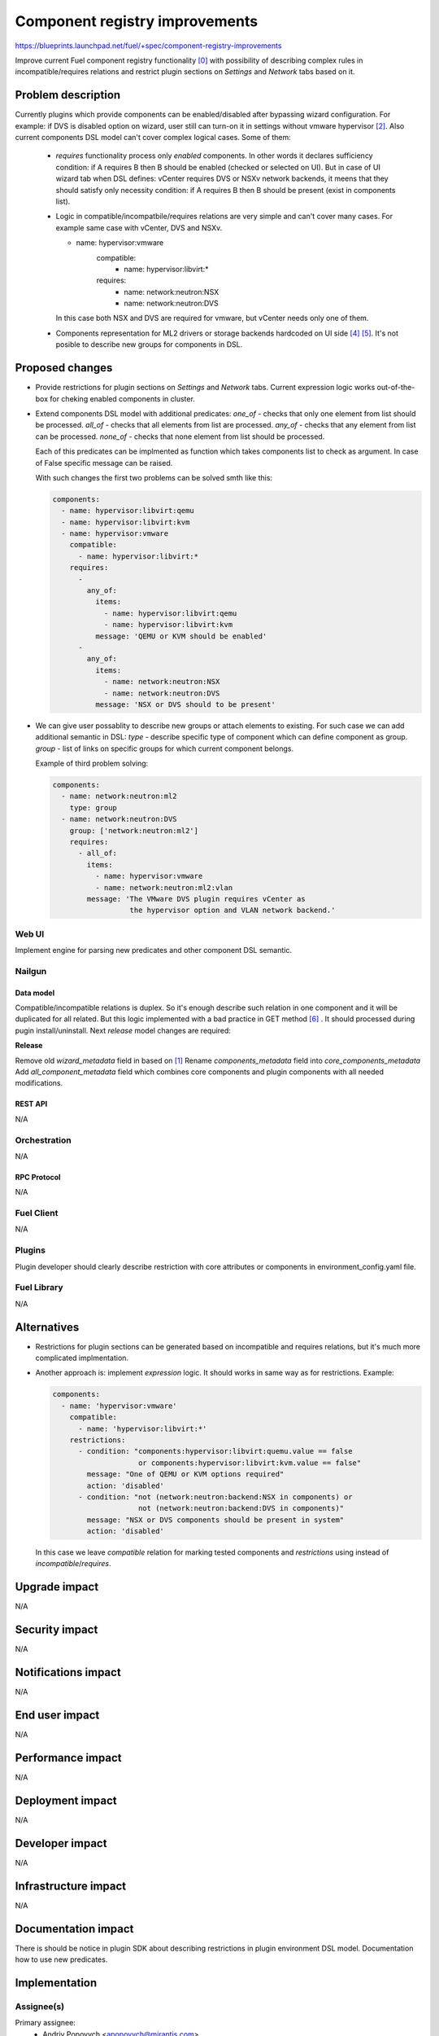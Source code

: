 ..
 This work is licensed under a Creative Commons Attribution 3.0 Unported
 License.

 http://creativecommons.org/licenses/by/3.0/legalcode

===============================
Component registry improvements
===============================

https://blueprints.launchpad.net/fuel/+spec/component-registry-improvements

Improve current Fuel component registry functionality [0]_ with possibility of
describing complex rules in incompatible/requires relations and restrict plugin
sections on `Settings` and `Network` tabs based on it.

-------------------
Problem description
-------------------

Currently plugins which provide components can be enabled/disabled after
bypassing wizard configuration. For example: if DVS is disabled option on
wizard, user still can turn-on it in settings without vmware hypervisor [2]_.
Also current components DSL model can't cover complex logical cases. Some of
them:

  * `requires` functionality process only `enabled` components. In other words
    it declares sufficiency condition: if A requires B then B should be
    enabled (checked or selected on UI). But in case of UI wizard tab when
    DSL defines: vCenter requires DVS or NSXv network backends, it meens that
    they should satisfy only necessity condition: if A requires B then B
    should be present (exist in components list).

  * Logic in compatible/incompatbile/requires relations are very simple and
    can't cover many cases. For example same case with vCenter, DVS and NSXv.

    .. code-block:: yaml

    - name: hypervisor:vmware
        compatible:
          - name: hypervisor:libvirt:*
        requires:
          - name: network:neutron:NSX
          - name: network:neutron:DVS

    In this case both NSX and DVS are required for vmware, but vCenter needs
    only one of them.

  * Components representation for ML2 drivers or storage backends hardcoded
    on UI side [4]_ [5]_. It's not posible to describe new groups for
    components in DSL.

----------------
Proposed changes
----------------

* Provide restrictions for plugin sections on `Settings` and `Network` tabs.
  Current expression logic works out-of-the-box for cheking enabled components
  in cluster.

* Extend components DSL model with additional predicates:
  `one_of` - checks that only one element from list should be processed.
  `all_of` - checks that all elements from list are processed.
  `any_of` - checks that any element from list can be processed.
  `none_of` - checks that none element from list should be processed.

  Each of this predicates can be implmented as function which takes components
  list to check as argument. In case of False specific message can be raised.

  With such changes the first two problems can be solved smth like this:

  .. code-block:: yaml

    components:
      - name: hypervisor:libvirt:qemu
      - name: hypervisor:libvirt:kvm
      - name: hypervisor:vmware
        compatible:
          - name: hypervisor:libvirt:*
        requires:
          -
            any_of:
              items:
                - name: hypervisor:libvirt:qemu
                - name: hypervisor:libvirt:kvm
              message: 'QEMU or KVM should be enabled'
          -
            any_of:
              items:
                - name: network:neutron:NSX
                - name: network:neutron:DVS
              message: 'NSX or DVS should to be present'

* We can give user possablity to describe new groups or attach elements to
  existing. For such case we can add additional semantic in DSL:
  `type` - describe specific type of component which can define component
  as group.
  `group` - list of links on specific groups for which current component
  belongs.

  Example of third problem solving:

  .. code-block:: yaml

    components:
      - name: network:neutron:ml2
        type: group
      - name: network:neutron:DVS
        group: ['network:neutron:ml2']
        requires:
          - all_of:
            items:
              - name: hypervisor:vmware
              - name: network:neutron:ml2:vlan
            message: 'The VMware DVS plugin requires vCenter as
                      the hypervisor option and VLAN network backend.'


Web UI
======

Implement engine for parsing new predicates and other component DSL semantic.


Nailgun
=======

Data model
----------

Compatible/incompatible relations is duplex. So it's enough describe such
relation in one component and it will be duplicated for all related. But
this logic implemented with a bad practice in GET method [6]_ . It should
processed during pugin install/uninstall. Next `release` model changes are
required:

**Release**

Remove old `wizard_metadata` field in based on [1]_
Rename `components_metadata` field into `core_components_metadata`
Add `all_component_metadata` field which combines core components and
plugin components with all needed modifications.


REST API
--------

N/A


Orchestration
=============

N/A


RPC Protocol
------------

N/A


Fuel Client
===========

N/A


Plugins
=======

Plugin developer should clearly describe restriction with core attributes or
components in environment_config.yaml file.


Fuel Library
============

N/A


------------
Alternatives
------------

* Restrictions for plugin sections can be generated based on incompatible and
  requires relations, but it's much more complicated implmentation.
* Another approach is: implement `expression` logic. It should works in same
  way as for restrictions. Example:

  .. code-block:: yaml

    components:
      - name: 'hypervisor:vmware'
        compatible:
          - name: 'hypervisor:libvirt:*'
        restrictions:
          - condition: "components:hypervisor:libvirt:quemu.value == false
                        or components:hypervisor:libvirt:kvm.value == false"
            message: "One of QEMU or KVM options required"
            action: 'disabled'
          - condition: "not (network:neutron:backend:NSX in components) or
                        not (network:neutron:backend:DVS in components)"
            message: "NSX or DVS components should be present in system"
            action: 'disabled'

  In this case we leave `compatible` relation for marking tested components and
  `restrictions` using instead of `incompatible`/`requires`.


--------------
Upgrade impact
--------------

N/A


---------------
Security impact
---------------

N/A


--------------------
Notifications impact
--------------------

N/A


---------------
End user impact
---------------

N/A


------------------
Performance impact
------------------

N/A


-----------------
Deployment impact
-----------------

N/A


----------------
Developer impact
----------------

N/A


---------------------
Infrastructure impact
---------------------

N/A


--------------------
Documentation impact
--------------------

There is should be notice in plugin SDK about describing restrictions
in plugin environment DSL model. Documentation how to use new predicates.


--------------
Implementation
--------------

Assignee(s)
===========

Primary assignee:
  * Andriy Popovych <apopovych@mirantis.com>
  * Anton Zemlyanov <azemlyanov@mirantis.com>

Mandatory design review:
  * Vitaly Kramskikh (vkramskikh@mirantis.com)
  * Igor Kalnitsky <ikalnitsky@mirantis.com>


Work Items
==========

* [UI] Provide restrictions handling for plugin section based on enabled
  components.
* [UI] Implement engine for any_of|all_of|one_of|none_of predicates.
* [Nailgun] Change DB model to decrease calls for components API
* [Nailgun] Implement engine for predicates for component validation.

Dependencies
============

* Component registry [0]_.


------------
Testing, QA
------------

TBD


Acceptance criteria
===================

* Plugins sections should be locked for enabling/disabling if plugins not
  compatible with enabled components.

* Requires functionality for enabked or existed components can be declarative
  described.

* User can describe complex logical rules for compatible/incompatible/requires
  relations.


----------
References
----------

.. [0] https://blueprints.launchpad.net/fuel/+spec/component-registry
.. [1] https://bugs.launchpad.net/fuel/+bug/1533765
.. [2] https://bugs.launchpad.net/fuel/+bug/1527312
.. [3] https://bugs.launchpad.net/fuel-plugins/+bug/1537998
.. [4] https://github.com/openstack/fuel-web/blob/stable/8.0/nailgun/static/models.js#L1435-L1437
.. [5] https://github.com/openstack/fuel-web/blob/master/nailgun/static/views/wizard.js#L504
.. [6] https://github.com/openstack/fuel-web/blob/stable/8.0/nailgun/nailgun/objects/release.py#L183-L191
